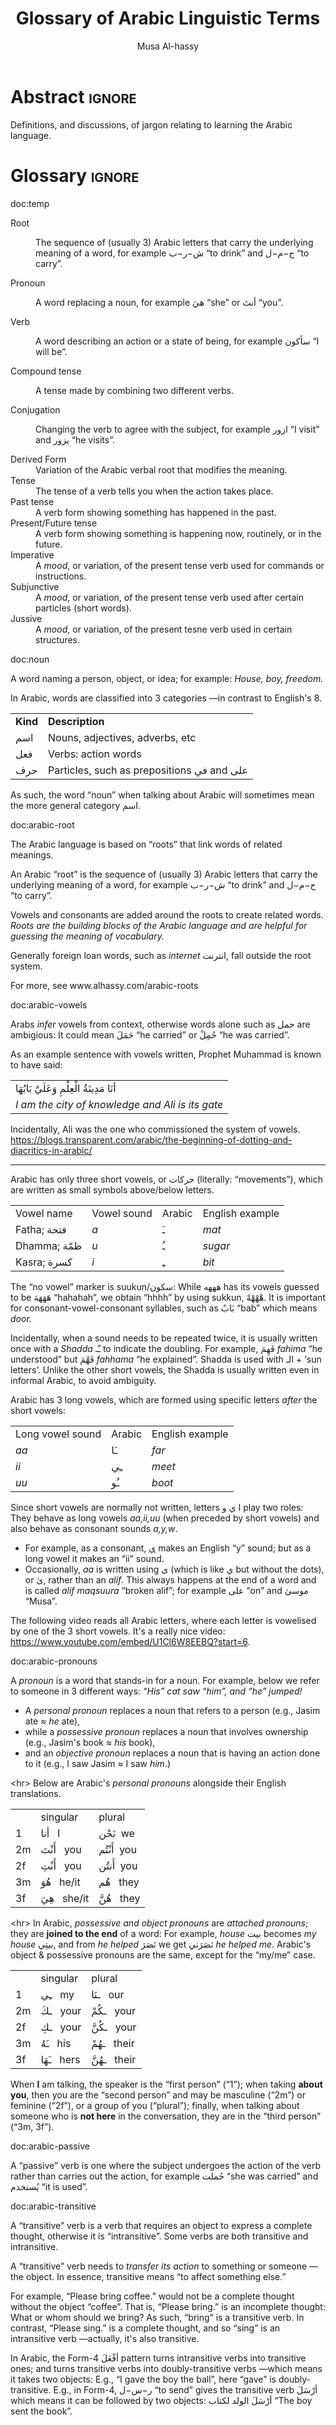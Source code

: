 #+title: Glossary of Arabic Linguistic Terms
#+author: Musa Al-hassy
#+email: alhassy@gmail.com
#+filetags: arabic
#+fileimage: arabic-irab.png 100% 100%
#+description: Definitions, and discussions, of jargon relating to learning the Arabic language.

* Abstract :ignore:
Definitions, and discussions, of jargon relating to learning the Arabic language.
* Glossary :ignore:
:Template_and_TODOs:

doc:temp
#+begin_documentation temp :label (This_is_optional Axiomatic_Semantics Operational_Semantics) :show t :color blue

#+end_documentation




+ Root :: The sequence of (usually 3) Arabic letters that carry the underlying
  meaning of a word, for example ش−ر−ب “to drink” and ح−م−ل “to carry”.

+ Pronoun :: A word replacing a noun, for example هيَ “she” or أنتَ “you”.

+ Verb :: A word describing an action or a state of being, for example سأكون “I will be”.

+ Compound tense :: A tense made by combining two different verbs.

+ Conjugation :: Changing the verb to agree with the subject, for
  example ازور “I visit” and یزور “he visits”.

+ Derived Form :: Variation of the Arabic verbal root that modifies the meaning.
+ Tense :: The tense of a verb tells you when the action takes place.
+ Past tense :: A verb form showing something has happened in the past.
+ Present/Future tense :: A verb form showing something is happening now, routinely, or in the future.
+ Imperative :: A /mood/, or variation, of the present tense verb used for commands or instructions.
+ Subjunctive :: A /mood/, or variation, of the present tense verb used after certain particles (short words).
+ Jussive :: A /mood/, or variation, of the present tesne verb used in certain structures.
:End:

doc:noun
#+begin_documentation noun :show t :color green
A word naming a person, object, or idea; for example: /House, boy, freedom./

In Arabic, words are classified into 3 categories ---in contrast to English's 8.

| *Kind* | *Description*                            |
| اسم   | Nouns, adjectives, adverbs, etc          |
| فعل   | Verbs: action words                      |
| حرف  | Particles, such as prepositions في and علی |

As such, the word “noun” when talking about Arabic will sometimes mean the more general category اسم.
#+end_documentation

doc:arabic-root
#+begin_documentation root :label arabic-root :show t :color blue

The Arabic language is based on “roots” that link words of related meanings.

An Arabic “root” is the sequence of (usually 3) Arabic letters that carry the underlying meaning of a word, for example
ش−ر−ب “to drink” and ح−م−ل “to carry”.

Vowels and consonants are added around the roots to create related words.
/Roots are the building blocks of the Arabic language and are helpful for guessing the meaning of vocabulary./

Generally foreign loan words, such as /internet/ انترنت, fall outside the root system.

For more, see www.alhassy.com/arabic-roots
#+end_documentation

doc:arabic-vowels
#+begin_documentation vowels :label arabic-vowels :show t :color green
Arabs /infer/ vowels from context, otherwise words alone such as حمل are ambigious: It could mean حَمَلَ “he carried” or حُمِلْ
“he was carried”.

As an example sentence with vowels written, Prophet Muhammad is known to have said:
| أنَا مَدِينَةُ الْعِلْمِ وَعَلَيٌ بَابُهَا                                |
| /I am the city of knowledge and Ali is its gate/ |

Incidentally, Ali was the one who commissioned the system of vowels.
https://blogs.transparent.com/arabic/the-beginning-of-dotting-and-diacritics-in-arabic/

------------------------------------------------------------------------------------------------------------------------
Arabic has only three short vowels, or حركات (literally: “movements”), which are written as small symbols above/below
letters.

| Vowel name  | Vowel sound | Arabic | English example |
| Fatha;  فتحة  | /a/           | ـَ       | /mat/             |
| Dhamma; ظمّة  | /u/           | ـُ       | /sugar/           |
| Kasra; كسرة  | /i/           | ـِ       | /bit/             |

The “no vowel” marker is suukun/سكون: While هههه has its vowels guessed to be هَهَهَهَ “hahahah”, we obtain “hhhh” by using
sukkun, هْهْهْهْ. It is important for consonant-vowel-consonant syllables, such as بَابْ “bab” which means /door./

Incidentally, when a sound needs to be repeated twice, it is usually written once with a /Shadda/ ـّـ to indicate the
doubling.  For example, فَهِمَ /fahima/ “he understood” but فَهَّمَ /fahhama/ “he explained”. Shadda is used with الـ + ‘sun
letters’. Unlike the other short vowels, the Shadda is usually written even in informal Arabic, to avoid ambiguity.


Arabic has 3 long vowels, which are formed using specific letters /after/ the short vowels:
 | Long vowel  sound | Arabic | English example |
 | /aa/                | ـَا      | /far/             |
 | /ii/                | ـِي      | /meet/            |
 | /uu/                | ـُو      | /boot/            |

Since short vowels are normally not written, letters ا ي و play two roles: They behave as long vowels /aa,ii,uu/ (when
preceded by short vowels) and also behave as consonant sounds /a,y,w/.
 + For example, as a consonant, [[https://arabic.fi/letters/74][ي]] makes an English “y” sound; but as a long vowel it makes an “ii” sound.
 + Occasionally, /aa/ is written using ی (which is like ي but without the dots), or یٰ, rather than an
   /alif/. This always happens at the end of a word and is called /alif maqsuura/
   “broken alif”; for example علی “on” and موسیٰ “Musa”.

The following video reads all Arabic letters, where each letter is vowelised by one of the 3 short vowels. It's a really
nice video: https://www.youtube.com/embed/U1Cl6W8EEBQ?start=6.
#+end_documentation

doc:arabic-pronouns
#+begin_documentation pronoun :label (arabic-pronouns arabic-pronoun) :show t :color blue
A /pronoun/ is a word that stands-in for a noun. For example, below we refer to someone
in 3 different ways:
                   /“His” cat saw “him”, and “he” jumped!/

+ A /personal pronoun/ replaces a noun that refers to a person (e.g., Jasim ate ≈ /he/ ate),
+ while a /possessive pronoun/ replaces a noun that involves ownership (e.g., Jasim's book ≈ /his/ book),
+ and an /objective pronoun/ replaces a noun that is having an action done to it (e.g., I saw Jasim ≈ I saw /him/.)

<hr> Below are Arabic's /personal pronouns/ alongside their English translations.

|    | singular      | plural      |
| 1  | أنا     I       | نَحْن   we     |
| 2m | أَنْتَ    you     | أَنْتُم   you    |
| 2f | أَنْتِ    you     | أَنتُن   you    |
| 3m | هُوَ     he/it  | هُم    they  |
| 3f | هِيَ     she/it | هُنَّ     they |

<hr> In Arabic, /possessive and object pronouns/ are /attached pronouns/; they are *joined to the end* of a word: For example,
/house/ بیت becomes /my house/ بیتِي, and from /he helped/ نَصَرَ we get نَصَرَني /he helped me/.
Arabic's object & possessive pronouns are the same, except for the “my/me” case.

|    | singular    | plural         |
| 1  | ـِي      my   | ـنَا       our    |
| 2m | ـكَ     your | ـكُمْ       your  |
| 2f | ـكِ     your | ـكُنَّ      your  |
| 3m | ـَهُ      his  | ـهُمْ       their |
| 3f | ـَهَا      hers | ـهُنَّ       their |

#+end_documentation

When *I* am talking, the speaker is the “first person” (“1”); when taking *about you*, then you are the “second person” and
may be masculine (“2m”) or feminine (“2f”), or a group of you (“plural”); finally, when talking about someone who is *not
here* in the conversation, they are in the “third person” (“3m, 3f”).

doc:arabic-passive
#+begin_documentation passive :label arabic-passive :show t :color blue
A “passive” verb is one where the subject undergoes the action of the verb rather than carries out the action, for
example حُملت “she was carried” and يُستخدم “it is used”.
#+end_documentation

doc:arabic-transitive
#+begin_documentation transitive :label arabic-transitive :show t :color green
A “transitive” verb is a verb that requires an object to express a complete thought, otherwise it is “intransitive”.
Some verbs are both transitive and intransitive.

A “transitive” verb needs to /transfer its action/ to something or someone ---the object.
In essence, transitive means “to affect something else.”

For example, “Please bring coffee.” would not be a complete thought without the object “coffee”.
That is, “Please bring.” is an incomplete thought: What or whom should we bring? As such, “bring” is a transitive verb.
In contrast, “Please sing.” is a complete thought, and so “sing” is an intransitive verb ---actually, it's also transitive.

In Arabic, the Form-4 أفْعَلَ pattern turns intransitive verbs into transitive ones; and turns transitive verbs into
doubly-transitive verbs ---which means it takes two objects: E.g., “I gave the boy the ball”, here “gave” is
doubly-transitive. E.g., in Form-4, ر−س−ل “to send” gives the transitive verb أرْسَلَ which means it can be followed by two
objects: أرْسَلَ الولد لكتاب “The boy sent the book”.
#+end_documentation
